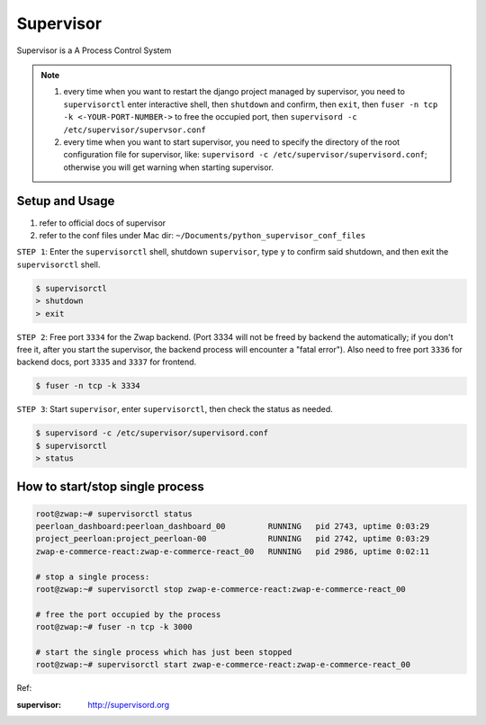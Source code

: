 Supervisor
==========

Supervisor is a A Process Control System

.. note::

    1. every time when you want to restart the django project managed by supervisor, you need to ``supervisorctl`` enter interactive shell, then ``shutdown`` and confirm, then ``exit``, then ``fuser -n tcp -k <-YOUR-PORT-NUMBER->`` to free the occupied port, then ``supervisord -c /etc/supervisor/supervsor.conf``
    2. every time when you want to start supervisor, you need to specify the directory of the root configuration file for supervisor, like: ``supervisord -c /etc/supervisor/supervisord.conf``; otherwise you will get warning when starting supervisor.

Setup and Usage
---------------

1. refer to official docs of supervisor
2. refer to the conf files under Mac dir: ``~/Documents/python_supervisor_conf_files``


``STEP 1``: Enter the ``supervisorctl`` shell, shutdown ``supervisor``, type ``y`` to confirm said shutdown, and then exit the ``supervisorctl`` shell.

.. code-block:: bash

    $ supervisorctl
    > shutdown
    > exit

``STEP 2``: Free port ``3334`` for the Zwap backend. (Port 3334 will not be freed by backend the automatically; if you don't free it, after you start the supervisor,
the backend process will encounter a "fatal error"). Also need to free port ``3336`` for backend docs, port ``3335`` and ``3337`` for frontend.

.. code-block:: bash

    $ fuser -n tcp -k 3334

``STEP 3``: Start ``supervisor``, enter ``supervisorctl``, then check the status as needed.

.. code-block:: bash

    $ supervisord -c /etc/supervisor/supervisord.conf
    $ supervisorctl
    > status

How to start/stop single process
--------------------------------

.. code-block:: bash

    root@zwap:~# supervisorctl status
    peerloan_dashboard:peerloan_dashboard_00         RUNNING   pid 2743, uptime 0:03:29
    project_peerloan:project_peerloan-00             RUNNING   pid 2742, uptime 0:03:29
    zwap-e-commerce-react:zwap-e-commerce-react_00   RUNNING   pid 2986, uptime 0:02:11

    # stop a single process:
    root@zwap:~# supervisorctl stop zwap-e-commerce-react:zwap-e-commerce-react_00

    # free the port occupied by the process
    root@zwap:~# fuser -n tcp -k 3000

    # start the single process which has just been stopped
    root@zwap:~# supervisorctl start zwap-e-commerce-react:zwap-e-commerce-react_00



Ref:

:supervisor: http://supervisord.org
